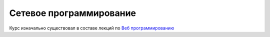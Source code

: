 Сетевое программирование
========================

Курс изначально существовал в составе лекций по `Веб программированию
<https://github.com/ustu/lextures.www>`_
